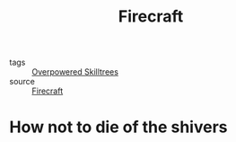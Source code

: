 #+TITLE: Firecraft
#+TAGS: fire, prepping, survival

- tags :: [[file:20200225023937_overpowered_skilltrees.org][Overpowered Skilltrees]]
- source :: [[https://en.wikipedia.org/wiki/Fire_making][Firecraft]]

* How not to die of the shivers
